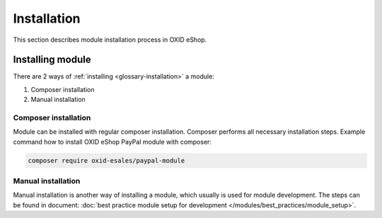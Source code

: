 Installation
============

This section describes module installation process in OXID eShop.

Installing module
-----------------

There are 2 ways of :ref:`installing <glossary-installation>` a module:

#. Composer installation
#. Manual installation

.. uml::

    @startuml
        start
        if (How?) then (Manual installation\ncopy/clone files\nmanually)
          :Copy/clone module files;
          :Execute installation command;
          :Register module in \nproject composer.json;
          :Execute registered module \ncomposer installation;
        else (Composer installation)
          :Execute composer installation;
        endif
          :Module installed;
        stop
    @enduml

Composer installation
^^^^^^^^^^^^^^^^^^^^^

Module can be installed with regular composer installation. Composer performs all necessary installation steps.
Example command how to install OXID eShop PayPal module with composer:

.. code:: bash

    composer require oxid-esales/paypal-module

Manual installation
^^^^^^^^^^^^^^^^^^^

Manual installation is another way of installing a module, which usually is used for module development.
The steps can be found in document: :doc:`best practice module setup for development </modules/best_practices/module_setup>`.


